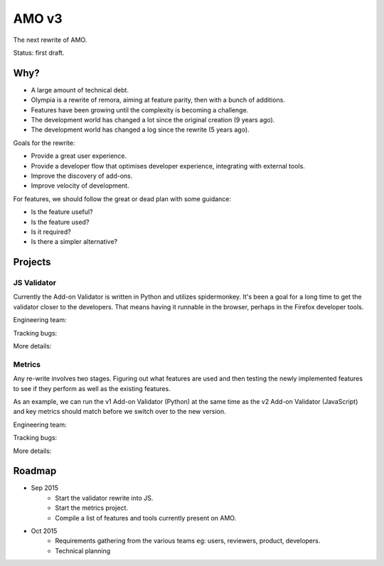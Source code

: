 AMO v3
======

The next rewrite of AMO.

Status: first draft.

Why?
----

* A large amount of technical debt.
* Olympia is a rewrite of remora, aiming at feature parity, then with a bunch of additions.
* Features have been growing until the complexity is becoming a challenge.
* The development world has changed a lot since the original creation (9 years ago).
* The development world has changed a log since the rewrite (5 years ago).

Goals for the rewrite:

* Provide a great user experience.
* Provide a developer flow that optimises developer experience, integrating with external tools.
* Improve the discovery of add-ons.
* Improve velocity of development.

For features, we should follow the great or dead plan with some guidance:

* Is the feature useful?
* Is the feature used?
* Is it required?
* Is there a simpler alternative?

Projects
--------

JS Validator
++++++++++++

Currently the Add-on Validator is written in Python and utilizes spidermonkey.
It's been a goal for a long time to get the validator closer to the developers.
That means having it runnable in the browser, perhaps in the Firefox developer
tools.

Engineering team:

Tracking bugs:

More details:

Metrics
+++++++

Any re-write involves two stages. Figuring out what features are used and then
testing the newly implemented features to see if they perform as well as the
existing features.

As an example, we can run the v1 Add-on Validator (Python) at the same time as
the v2 Add-on Validator (JavaScript) and key metrics should match before we
switch over to the new version.

Engineering team:

Tracking bugs:

More details:

Roadmap
-------

* Sep 2015
    * Start the validator rewrite into JS.
    * Start the metrics project.
    * Compile a list of features and tools currently present on AMO.
* Oct 2015
    * Requirements gathering from the various teams eg: users, reviewers, product, developers.
    * Technical planning
